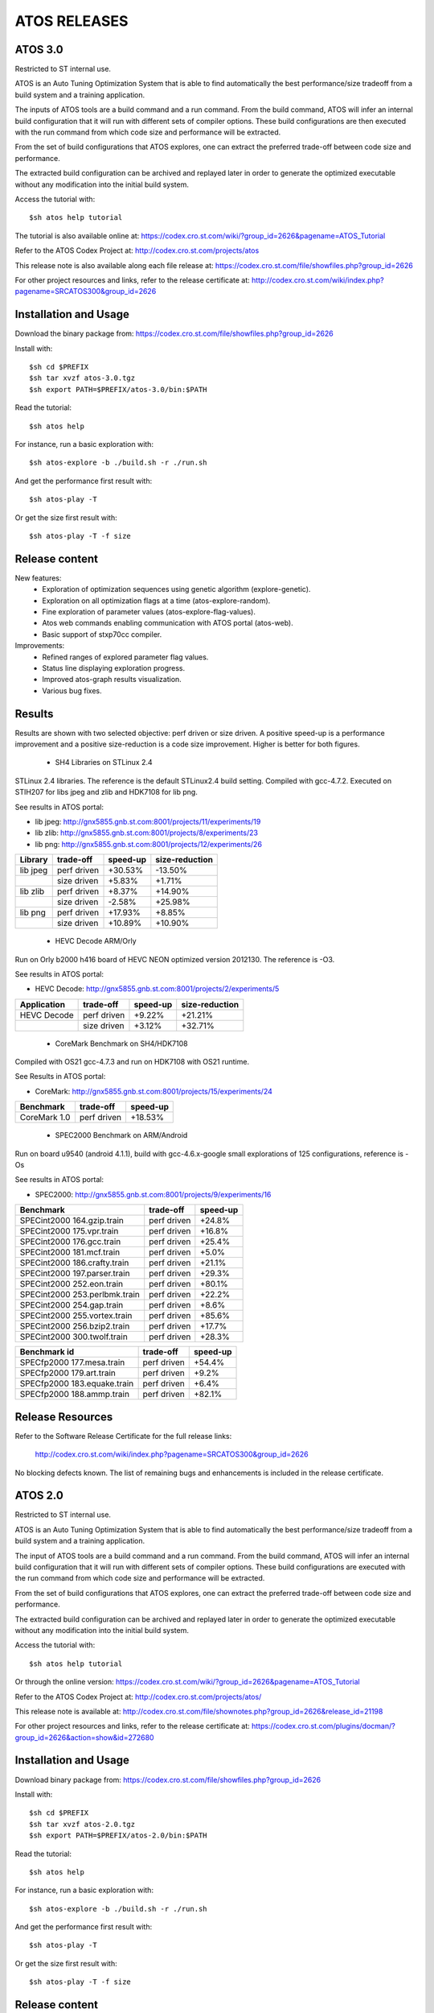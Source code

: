 =============
ATOS RELEASES
=============

ATOS 3.0
========

Restricted to ST internal use.

ATOS is an Auto Tuning Optimization System that is able to find automatically
the best performance/size tradeoff from a build system and a training
application.

The inputs of ATOS tools are a build command and a run command. From the build
command, ATOS will infer an internal build configuration that it will run with
different sets of compiler options. These build configurations are then
executed with the run command from which code size and performance will be
extracted.

From the set of build configurations that ATOS explores, one can extract the
preferred trade-off between code size and performance.

The extracted build configuration can be archived and replayed later in order
to generate the optimized executable without any modification into the initial
build system.

Access the tutorial with::

    $sh atos help tutorial

The tutorial is also available online at: https://codex.cro.st.com/wiki/?group_id=2626&pagename=ATOS_Tutorial

Refer to the ATOS Codex Project at: http://codex.cro.st.com/projects/atos

This release note is also available along each file release at: https://codex.cro.st.com/file/showfiles.php?group_id=2626

For other project resources and links, refer to the release certificate at: http://codex.cro.st.com/wiki/index.php?pagename=SRCATOS300&group_id=2626

Installation and Usage
======================

Download the binary package from: https://codex.cro.st.com/file/showfiles.php?group_id=2626

Install with::

    $sh cd $PREFIX
    $sh tar xvzf atos-3.0.tgz
    $sh export PATH=$PREFIX/atos-3.0/bin:$PATH

Read the tutorial::

    $sh atos help

For instance, run a basic exploration with::

    $sh atos-explore -b ./build.sh -r ./run.sh

And get the performance first result with::

    $sh atos-play -T

Or get the size first result with::

    $sh atos-play -T -f size

Release content
===============

New features:
 * Exploration of optimization sequences using genetic algorithm
   (explore-genetic).
 * Exploration on all optimization flags at a time (atos-explore-random).
 * Fine exploration of parameter values (atos-explore-flag-values).
 * Atos web commands enabling communication with ATOS portal (atos-web).
 * Basic support of stxp70cc compiler.

Improvements:
 * Refined ranges of explored parameter flag values.
 * Status line displaying exploration progress.
 * Improved atos-graph results visualization.
 * Various bug fixes.


Results
=======

Results are shown with two selected objective: perf driven or size driven.
A positive speed-up is a performance improvement and a positive size-reduction
is a code size improvement. Higher is better for both figures.

 * SH4 Libraries on STLinux 2.4

STLinux 2.4 libraries. The reference is the default STLinux2.4
build setting.  Compiled with gcc-4.7.2. Executed on STIH207 for
libs jpeg and zlib and HDK7108 for lib png.

See results in ATOS portal:

* lib jpeg: http://gnx5855.gnb.st.com:8001/projects/11/experiments/19
* lib zlib: http://gnx5855.gnb.st.com:8001/projects/8/experiments/23
* lib png: http://gnx5855.gnb.st.com:8001/projects/12/experiments/26

+----------------+-----------------+--------------+--------------+
| Library        | trade-off       | speed-up     |size-reduction|
+================+=================+==============+==============+
| lib jpeg       | perf driven     |  +30.53%     |  -13.50%     |
+----------------+-----------------+--------------+--------------+
|                | size driven     |   +5.83%     |   +1.71%     |
+----------------+-----------------+--------------+--------------+
| lib zlib       | perf driven     |   +8.37%     |  +14.90%     |
+----------------+-----------------+--------------+--------------+
|                | size driven     |   -2.58%     |  +25.98%     |
+----------------+-----------------+--------------+--------------+
| lib png        | perf driven     |  +17.93%     |   +8.85%     |
+----------------+-----------------+--------------+--------------+
|                | size driven     |  +10.89%     |  +10.90%     |
+----------------+-----------------+--------------+--------------+

 * HEVC Decode ARM/Orly

Run on Orly b2000 h416 board of HEVC NEON optimized version 2012130.
The reference is -O3.

See results in ATOS portal:

* HEVC Decode: http://gnx5855.gnb.st.com:8001/projects/2/experiments/5

+----------------+-----------------+--------------+--------------+
| Application    | trade-off       | speed-up     |size-reduction|
+================+=================+==============+==============+
| HEVC Decode    | perf driven     |  +9.22%      |  +21.21%     |
+----------------+-----------------+--------------+--------------+
|                | size driven     |  +3.12%      |  +32.71%     |
+----------------+-----------------+--------------+--------------+

 * CoreMark Benchmark on SH4/HDK7108

Compiled with OS21 gcc-4.7.3 and run on HDK7108 with OS21 runtime.

See Results in ATOS portal:

* CoreMark: http://gnx5855.gnb.st.com:8001/projects/15/experiments/24

+-------------------------------+-----------------+--------------+
| Benchmark                     | trade-off       | speed-up     |
+===============================+=================+==============+
| CoreMark 1.0                  | perf driven     | +18.53%      |
+-------------------------------+-----------------+--------------+

 * SPEC2000 Benchmark on ARM/Android

Run on board u9540 (android 4.1.1), build with gcc-4.6.x-google
small explorations of 125 configurations, reference is -Os

See results in ATOS portal:

* SPEC2000: http://gnx5855.gnb.st.com:8001/projects/9/experiments/16

+-------------------------------+-----------------+--------------+
| Benchmark                     | trade-off       | speed-up     |
+===============================+=================+==============+
| SPECint2000 164.gzip.train    | perf driven     | +24.8%       |
+-------------------------------+-----------------+--------------+
| SPECint2000 175.vpr.train     | perf driven     | +16.8%       |
+-------------------------------+-----------------+--------------+
| SPECint2000 176.gcc.train     | perf driven     | +25.4%       |
+-------------------------------+-----------------+--------------+
| SPECint2000 181.mcf.train     | perf driven     |  +5.0%       |
+-------------------------------+-----------------+--------------+
| SPECint2000 186.crafty.train  | perf driven     | +21.1%       |
+-------------------------------+-----------------+--------------+
| SPECint2000 197.parser.train  | perf driven     | +29.3%       |
+-------------------------------+-----------------+--------------+
| SPECint2000 252.eon.train     | perf driven     | +80.1%       |
+-------------------------------+-----------------+--------------+
| SPECint2000 253.perlbmk.train | perf driven     | +22.2%       |
+-------------------------------+-----------------+--------------+
| SPECint2000 254.gap.train     | perf driven     |  +8.6%       |
+-------------------------------+-----------------+--------------+
| SPECint2000 255.vortex.train  | perf driven     | +85.6%       |
+-------------------------------+-----------------+--------------+
| SPECint2000 256.bzip2.train   | perf driven     | +17.7%       |
+-------------------------------+-----------------+--------------+
| SPECint2000 300.twolf.train   | perf driven     | +28.3%       |
+-------------------------------+-----------------+--------------+

+-------------------------------+-----------------+--------------+
| Benchmark id                  | trade-off       | speed-up     |
+===============================+=================+==============+
| SPECfp2000 177.mesa.train     | perf driven     | +54.4%       |
+-------------------------------+-----------------+--------------+
| SPECfp2000 179.art.train      | perf driven     |  +9.2%       |
+-------------------------------+-----------------+--------------+
| SPECfp2000 183.equake.train   | perf driven     |  +6.4%       |
+-------------------------------+-----------------+--------------+
| SPECfp2000 188.ammp.train     | perf driven     | +82.1%       |
+-------------------------------+-----------------+--------------+

Release Resources
=================

Refer to the Software Release Certificate for the full release links:

    http://codex.cro.st.com/wiki/index.php?pagename=SRCATOS300&group_id=2626

No blocking defects known. The list of remaining bugs and enhancements is
included in the release certificate.

ATOS 2.0
========

Restricted to ST internal use.

ATOS is an Auto Tuning Optimization System that is able to find automatically
the best performance/size tradeoff from a build system and a training
application.

The input of ATOS tools are a build command and a run command. From the build
command, ATOS will infer an internal build configuration that it will run with
different sets of compiler options. These build configurations are executed
with the run command from which code size and performance will be extracted.

From the set of build configurations that ATOS explores, one can extract the
preferred trade-off between code size and performance.

The extracted build configuration can be archived and replayed later in order
to generate the optimized executable without any modification into the initial
build system.

Access the tutorial with::

    $sh atos help tutorial

Or through the online version: https://codex.cro.st.com/wiki/?group_id=2626&pagename=ATOS_Tutorial

Refer to the ATOS Codex Project at: http://codex.cro.st.com/projects/atos/
 
This release note is available at: http://codex.cro.st.com/file/shownotes.php?group_id=2626&release_id=21198

For other project resources and links, refer to the release certificate at: https://codex.cro.st.com/plugins/docman/?group_id=2626&action=show&id=272680

Installation and Usage
======================

Download binary package from: https://codex.cro.st.com/file/showfiles.php?group_id=2626

Install with::

    $sh cd $PREFIX
    $sh tar xvzf atos-2.0.tgz
    $sh export PATH=$PREFIX/atos-2.0/bin:$PATH

Read the tutorial::

    $sh atos help

For instance, run a basic exploration with::

    $sh atos-explore -b ./build.sh -r ./run.sh

And get the performance first result with::

    $sh atos-play -T

Or get the size first result with::

    $sh atos-play -T -f size

Release content
===============

New features:
 * File-by-file exploration of optimization sequences
 * Unified global and per function/file multilevel exploration
 * Support of perf tool in addition to oprofile for profile based explorations
 * Support of per function optimization flags in LTO mode and support for per
   function optimization parameters
 * Support for ARM RVCT compilers 4.1 and 5.0 in addition to ARM/SH4/x86 gcc 
   4.5/4.6/4.7 and ARM/x86 llvm 3.1
 * Interactive documentation with atos-help

Improvements:
  * Refactored tools into a single command atos and unified user command line
    interface
  * Rewrote core tools in python for improving extensibility and
    allowing tools obfuscation with static python compilers in case of
    externalization

Results
=======

Results are shown with two selected objective; perf driven (resp. size driven),
a positive speed-up is a performance improvement and a positive size-reduction
is a code size improvement. Higher is better for both figures.

 * sh4 STLinux gcc-4.7.1

+-------------------+-----------------+--------------+--------------+
| Benchmark id      | trade-off       | speed-up     |size-reduction|
+===================+=================+==============+==============+
| jpeg              | perf driven     |  +26.39%     |  -13.37%     |
+-------------------+-----------------+--------------+--------------+
|                   | size driven     |   +4.40%     |   +1.54%     |
+-------------------+-----------------+--------------+--------------+
| zlib              | perf driven     |   +12.54%    |   -1.41%     |
+-------------------+-----------------+--------------+--------------+
|                   | size driven     |   +0.75%     |  +12.39%     |
+-------------------+-----------------+--------------+--------------+

 * x86_64 QEMU gcc-4.7.2

+-------------------+-----------------+--------------+--------------+
| Benchmark id      | trade-off       | speed-up     |size-reduction|
+===================+=================+==============+==============+
| sha1              | perf driven     |  +30.39%     |  -15.52%     |
+-------------------+-----------------+--------------+--------------+
|                   | size driven     |   -4.42%     |  +11.05%     |
+-------------------+-----------------+--------------+--------------+
| bzip2             | perf driven     |   +1.73%     |  +18.65%     |
+-------------------+-----------------+--------------+--------------+
|                   | size driven     |   -1.55%     |  +21.05%     |
+-------------------+-----------------+--------------+--------------+

 * ARM/Android QEMU gcc-4.6.2

+-------------------+-----------------+--------------+--------------+
| Benchmark id      | trade-off       | speed-up     |size-reduction|
+===================+=================+==============+==============+
| SPEC 401.bzip2    | perf driven     |   +7.15%     |   +1.92%     |
+-------------------+-----------------+--------------+--------------+
|                   | size driven     |   +1.36%     |   +4.21%     |
+-------------------+-----------------+--------------+--------------+
| SPEC 429.mcf      | perf driven     |  +23.18%     |   -2.09%     |
+-------------------+-----------------+--------------+--------------+
|                   | size driven     |  +21.56%     |   +0.73%     |
+-------------------+-----------------+--------------+--------------+
| SPEC 470.lbm      | perf driven     |  +39.87%     |  +11.33%     |
+-------------------+-----------------+--------------+--------------+
|                   | size driven     |  +36.61%     |  +14.41%     |
+-------------------+-----------------+--------------+--------------+
| SPEC 164.gzip     | perf driven     |  +20.15%     |   -2.83%     |
+-------------------+-----------------+--------------+--------------+
|                   | size driven     |  +19.71%     |   -1.79%     |
+-------------------+-----------------+--------------+--------------+
| SPEC 181.mcf      | perf driven     |  +41.44%     |   -2.43%     |
+-------------------+-----------------+--------------+--------------+
|                   | size driven     |  +40.19%     |   -0.95%     |
+-------------------+-----------------+--------------+--------------+
| SPEC 255.vortex   | perf driven     |  +21.97%     |  +11.45%     |
+-------------------+-----------------+--------------+--------------+
|                   | size driven     |  +21.45%     |  +12.78%     |
+-------------------+-----------------+--------------+--------------+

Previous Results - ATOS-1.0
===========================

 * sh4 STLinux gcc-4.6.3, sdk7108

+-------------------+-----------------+--------------+--------------+
| Benchmark id      | trade-off       | speed-up     |size-reduction|
+===================+=================+==============+==============+
| jpeg              | perf driven     |  +19.9%      |   -8.5%      |
+-------------------+-----------------+--------------+--------------+
| zlib              | perf driven     |   +3.3%      |   -1.41%     |
+-------------------+-----------------+--------------+--------------+
| openssl           |  perf driven    |   +8.9% (*)  |   +6.7%      |
+-------------------+-----------------+--------------+--------------+

(*) max speed-up on the 26 crypto algos

 * sh4 STLinux gcc-4.6.3, QEMU

+-------------------+-----------------+--------------+--------------+
| Benchmark id      | trade-off       | speed-up     |size-reduction|
+===================+=================+==============+==============+
| directfb (*)      | perf driven     |  +11.7%      |  -16.4%      |
+-------------------+-----------------+--------------+--------------+

(*) no gain if HW accelerated

 * armv7 STLinux gcc-4.6.2, pandaboard

+-------------------+-----------------+--------------+--------------+
| Benchmark id      | trade-off       | speed-up     |size-reduction|
+===================+=================+==============+==============+
| jpeg              | perf driven     |  +19.2%      |   -4.2%      |
+-------------------+-----------------+--------------+--------------+
| zlib              | perf driven     |   +3.5%      |  -15.4%      |
+-------------------+-----------------+--------------+--------------+
| directfb          | perf driven     |   +5.5%      |   -2.2%      |
+-------------------+-----------------+--------------+--------------+
| openssl           | perf driven     |   +6.4% (**) |   +3.2%      |
+-------------------+-----------------+--------------+--------------+

 * ARM/Android gcc-4.6.2, u8500

+-------------------+-----------------+--------------+--------------+
| Benchmark id      | trade-off       | speed-up     |size-reduction|
+===================+=================+==============+==============+
| EEMBC automotive  | perf driven     |  +68.61%     |  -15.81%     |
+-------------------+-----------------+--------------+--------------+
| EEMBC consumer    | perf driven     |   +8.46%     |   -0.81%     |
+-------------------+-----------------+--------------+--------------+
| EEMBC networking  | perf driven     |  +58.39%     |   +4.09%     |
+-------------------+-----------------+--------------+--------------+
| EEMBC office      | perf driven     |   +8.81%     |   -0.35%     |
+-------------------+-----------------+--------------+--------------+
| EEMBC telecom     | perf driven     |  +40.68%     |   -1.13%     |
+-------------------+-----------------+--------------+--------------+

Release Resources
=================

Refer to the Software Release Certificate for the full release links: https://codex.cro.st.com/plugins/docman/?group_id=2626&action=show&id=272680

No blocking defects known. List of remaining bugs and enhancements is included
in release certificate.

ATOS 1.0
========

The release 1.0 of Auto-Tuning Optimization System (ATOS) tools is now
available for ST internal use: http://codex.cro.st.com/projects/atos

Both binaries and sources are provided along with this release:

* https://codex.cro.st.com/file/showfiles.php?group_id=2626
* git://codex.cro.st.com:atos/atos-build.git

ATOS provides tools for automatic tuning of applications, allowing
transparent search and replay of best performance/size trade-offs.

Release content
===============

  * Audit of unmodified build and run systems
  * Automatic tuning of GCC and LLVM compilers based build systems
    * Support of GCC 4.4, 4.5, 4.6, 4.7 and LLVM 3.0 compilers
    * Validated on ST40, ARM, x86_64 and i386
  * Exploration of optimization sequences
    * Run of advanced optimizations
    * Support of inlining, unrolling and other optimization options
    * Global and per function multilevel exploration using GCC plugins
  * Delivery of bests performance/size trade-offs

The next release, scheduled for the end of September, should include
support tools for parallelization and enhanced file/function level
exploration.

Documentation
=============

A tutorial is available here: https://codex.cro.st.com/wiki/?group_id=2626&pagename=ATOS_Tutorial

Steps for building ATOS tools from sources are described here: http://codex.cro.st.com/wiki/?group_id=2626&pagename=HowToBuildATOS

Support
=======

For any question, comment, suggestion or bug report, feel free to contact
the OKLA developers at okla-team@lists.codex.cro.st.com or to use the
tracker on the Codex project page: http://codex.cro.st.com/projects/atos
